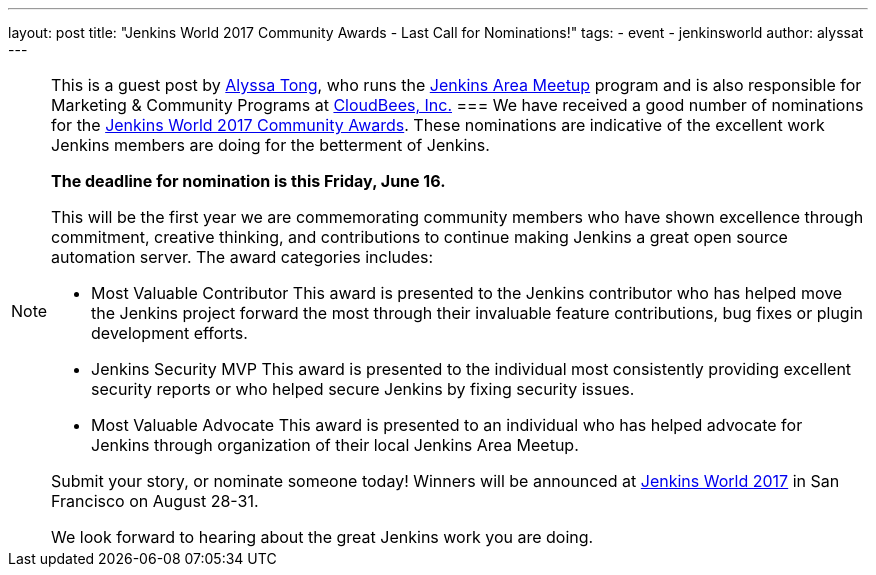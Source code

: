 ---
layout: post
title: "Jenkins World 2017 Community Awards - Last Call for Nominations!"
tags: 
- event
- jenkinsworld
author: alyssat
---

[NOTE]
====
This is a guest post by link:https://github.com/alyssat[Alyssa Tong], who runs
the link:/projects/jam[Jenkins Area Meetup] program and is also responsible for
Marketing & Community Programs at link:http://cloudbees.com[CloudBees, Inc.]
===
We have received a good number of nominations for the link:https://www.cloudbees.com/jenkinsworld/awards[Jenkins World 2017 Community Awards]. These nominations are indicative of the excellent work Jenkins members are doing for the betterment of Jenkins.
 
**The deadline for nomination is this Friday, June 16.**
 
This will be the first year we are commemorating community members who have shown excellence through commitment, creative thinking, and contributions to continue making Jenkins a great open source automation server. The award categories includes:
 
* Most Valuable Contributor
This award is presented to the Jenkins contributor who has helped move the Jenkins project forward the most through their invaluable feature contributions, bug fixes or plugin development efforts.

* Jenkins Security MVP
This award is presented to the individual most consistently providing excellent security reports or who helped secure Jenkins by fixing security issues.
 
* Most Valuable Advocate
This award is presented to an individual who has helped advocate for Jenkins through organization of their local Jenkins Area Meetup.

Submit your story, or nominate someone today! Winners will be announced at https://www.cloudbees.com/jenkinsworld/home[Jenkins World 2017] in San Francisco on August 28-31.
 
We look forward to hearing about the great Jenkins work you are doing.
